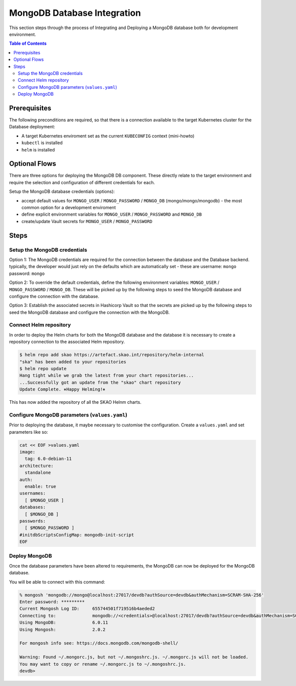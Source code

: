 
.. raw:: html

    <style>
        div .figborder p.caption {margin-top: 10px;}
    </style>

.. .. admonition:: The thing

..    You can make up your own admonition too.


****************************
MongoDB Database Integration
****************************

This section steps through the process of Integrating and Deploying a MongoDB database
both for development environment.


.. contents:: Table of Contents


Prerequisites
=============

The following preconditions are required, so that there is a connection available to 
the target Kubernetes cluster for the Database deployment:

* A target Kubernetes enviroment set as the current ``KUBECONFIG`` context (mini-howto)
* ``kubectl`` is installed
* ``helm`` is installed

Optional Flows
==============

There are three options for deploying the MongoDB DB component.  These directly relate 
to the target environment and require the selection and configuration of different 
credentials for each.

Setup the MongoDB database credentials (options):

* accept default values for ``MONGO_USER`` / ``MONGO_PASSWORD`` / ``MONGO_DB`` (mongo/mongo/mongodb) - the most common option for a development enviroment
* define explicit environment variables for ``MONGO_USER`` / ``MONGO_PASSWORD`` and ``MONGO_DB``
* create/update Vault secrets for ``MONGO_USER`` / ``MONGO_PASSWORD``

Steps
=====

Setup the MongoDB credentials
--------------------------------

Option 1:
The MongoDB credentials are required for the connection between the database and the
Database backend.  typically, the developer would just rely on the defaults which are 
automatically set - these are username: ``mongo`` password: ``mongo``

Option 2:
To override the default credentials, define the following environment variables: ``MONGO_USER`` / ``MONGO_PASSWORD`` / ``MONGO_DB``. 
These will be picked up by the following steps to seed the MongoDB database and configure the 
connection with the database.

Option 3:
Establish the associated secrets in Hashicorp Vault so that the secrets are picked up
by the following steps to seed the MongoDB database and configure the connection with the MongoDB.

Connect Helm repository
-----------------------

In order to deploy the Helm charts for both the MongoDB database and the database it is 
necessary to create a repository connection to the associated Helm repository.

.. code:: bash

    $ helm repo add skao https://artefact.skao.int/repository/helm-internal
    "ska" has been added to your repositories
    $ helm repo update
    Hang tight while we grab the latest from your chart repositories...
    ...Successfully got an update from the "skao" chart repository
    Update Complete. ⎈Happy Helming!⎈

This has now added the repository of all the SKAO Helnm charts.

Configure MongoDB parameters (``values.yaml``)
-------------------------------------------------

Prior to deploying the database, it maybe necessary to customise the configuration.
Create a :literal:`values.yaml` and set parameters like so:

.. code:: bash

    cat << EOF >values.yaml
    image:
      tag: 6.0-debian-11
    architecture:
      standalone
    auth:
      enable: true
    usernames: 
      [ $MONGO_USER ]
    databases: 
      [ $MONGO_DB ]
    passwords:
      [ $MONGO_PASSWORD ]
    #initdbScriptsConfigMap: mongodb-init-script
    EOF

Deploy MongoDB
-----------------

Once the database parameters have been altered to requirements, the MongoDB can 
now be deployed for the MongoDB database.

.. code:: bash
    #/bin/sh
    svcname=mongodb
    namespace=my-$svcname
    svcport=27017
    port=$svcport #627017 is out of range
    script=myddl.json

    kubectl create namespace $namespace

    #You can create an initial script but you will have to enable initdbScriptsConfigMap in the values.yaml file
    #init="https://gitlab.com/ska-telescope/path/to/your/json/create_tables_and_data.json?ref_type=heads"

    #curl $init > $script
    #kubectl create configmap $svcname-init-script --namespace=$namespace --from-file=$script

    helm install $svcname oci://registry-1.docker.io/bitnamicharts/$svcname -f values.yaml --namespace=$namespace 

    echo "Waiting for $svcname startup"
    sleep 10
    echo "Localhost forward on port $port"
    kubectl port-forward -n $namespace svc/$svcname $port:$svcport

You will be able to connect with this command:

.. code:: shell

    % mongosh 'mongodb://mongo@localhost:27017/devdb?authSource=devdb&authMechanism=SCRAM-SHA-256'
    Enter password: *********
    Current Mongosh Log ID:	655744501f719516b4aeded2
    Connecting to:		mongodb://<credentials>@localhost:27017/devdb?authSource=devdb&authMechanism=SCRAM-SHA-256&directConnection=true&serverSelectionTimeoutMS=2000&appName=mongosh+2.0.2
    Using MongoDB:		6.0.11
    Using Mongosh:		2.0.2

    For mongosh info see: https://docs.mongodb.com/mongodb-shell/

    Warning: Found ~/.mongorc.js, but not ~/.mongoshrc.js. ~/.mongorc.js will not be loaded.
    You may want to copy or rename ~/.mongorc.js to ~/.mongoshrc.js.
    devdb> 


